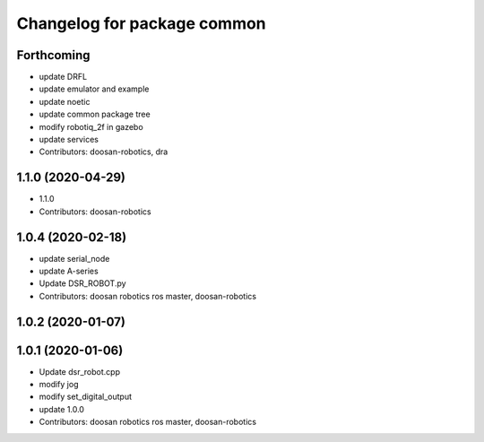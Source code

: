 ^^^^^^^^^^^^^^^^^^^^^^^^^^^^
Changelog for package common
^^^^^^^^^^^^^^^^^^^^^^^^^^^^

Forthcoming
-----------
* update DRFL
* update emulator and example
* update noetic
* update common package tree
* modify robotiq_2f in gazebo
* update services
* Contributors: doosan-robotics, dra

1.1.0 (2020-04-29)
------------------
* 1.1.0
* Contributors: doosan-robotics

1.0.4 (2020-02-18)
------------------
* update serial_node
* update A-series
* Update DSR_ROBOT.py
* Contributors: doosan robotics ros master, doosan-robotics

1.0.2 (2020-01-07)
------------------

1.0.1 (2020-01-06)
------------------
* Update dsr_robot.cpp
* modify jog
* modify set_digital_output
* update 1.0.0
* Contributors: doosan robotics ros master, doosan-robotics
